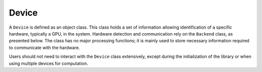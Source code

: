 Device
======

A ``Device`` is defined as an object class. This class holds a set of information allowing identification of a specific hardware, typically a GPU, in the system. Hardware detection and communication rely on the ``Backend`` class, as presented below. 
The class has no major processing functions; it is mainly used to store necessary information required to communicate with the hardware.

Users should not need to interact with the ``Device`` class extensively, except during the initialization of the library or when using multiple devices for computation.

.. doxygenclass:: cle::Device
    :members:
